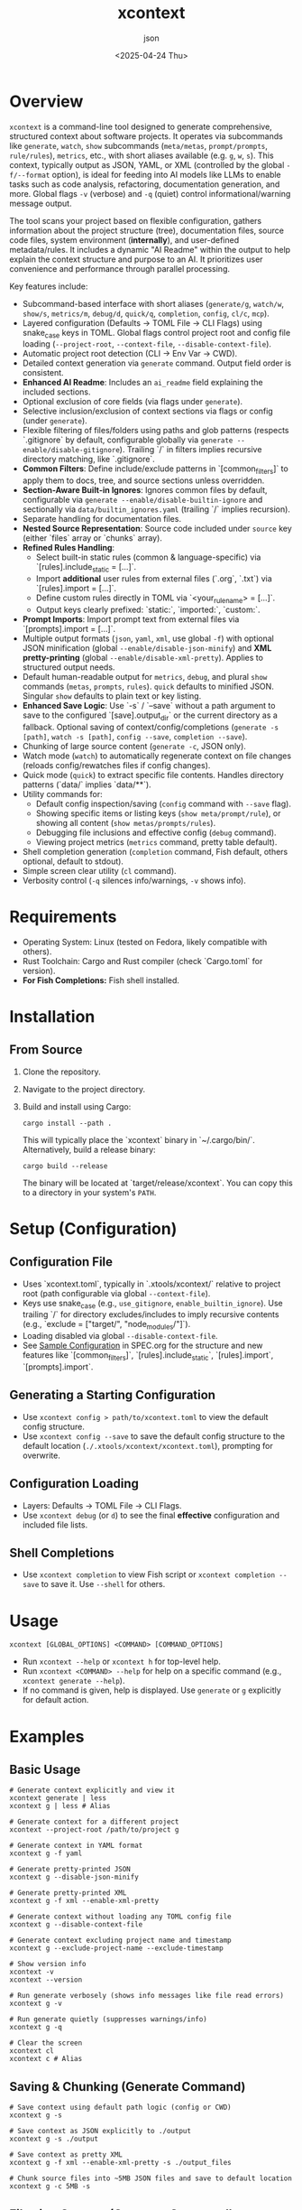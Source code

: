 #+TITLE: xcontext
#+DATE: <2025-04-24 Thu>
#+AUTHOR: json
#+STARTUP: showeverything
#+OPTIONS: toc:t

* Overview
~xcontext~ is a command-line tool designed to generate comprehensive, structured context about software projects. It operates via subcommands like ~generate~, ~watch~, ~show~ subcommands (~meta/metas~, ~prompt/prompts~, ~rule/rules~), ~metrics~, etc., with short aliases available (e.g. ~g~, ~w~, ~s~). This context, typically output as JSON, YAML, or XML (controlled by the global ~-f/--format~ option), is ideal for feeding into AI models like LLMs to enable tasks such as code analysis, refactoring, documentation generation, and more. Global flags ~-v~ (verbose) and ~-q~ (quiet) control informational/warning message output.

The tool scans your project based on flexible configuration, gathers information about the project structure (tree), documentation files, source code files, system environment (*internally*), and user-defined metadata/rules. It includes a dynamic "AI Readme" within the output to help explain the context structure and purpose to an AI. It prioritizes user convenience and performance through parallel processing.

Key features include:
- Subcommand-based interface with short aliases (~generate/g~, ~watch/w~, ~show/s~, ~metrics/m~, ~debug/d~, ~quick/q~, ~completion~, ~config~, ~cl/c~, ~mcp~).
- Layered configuration (Defaults -> TOML File -> CLI Flags) using snake_case keys in TOML. Global flags control project root and config file loading (~--project-root~, ~--context-file~, ~--disable-context-file~).
- Automatic project root detection (CLI -> Env Var -> CWD).
- Detailed context generation via ~generate~ command. Output field order is consistent.
- *Enhanced AI Readme*: Includes an ~ai_readme~ field explaining the included sections.
- Optional exclusion of core fields (via flags under ~generate~).
- Selective inclusion/exclusion of context sections via flags or config (under ~generate~).
- Flexible filtering of files/folders using paths and glob patterns (respects `.gitignore` by default, configurable globally via ~generate --enable/disable-gitignore~). Trailing `/` in filters implies recursive directory matching, like `.gitignore`.
- *Common Filters*: Define include/exclude patterns in `[common_filters]` to apply them to docs, tree, and source sections unless overridden.
- *Section-Aware Built-in Ignores*: Ignores common files by default, configurable via ~generate --enable/disable-builtin-ignore~ and sectionally via ~data/builtin_ignores.yaml~ (trailing `/` implies recursion).
- Separate handling for documentation files.
- *Nested Source Representation*: Source code included under ~source~ key (either `files` array or `chunks` array).
- *Refined Rules Handling*:
  - Select built-in static rules (common & language-specific) via `[rules].include_static = [...]`.
  - Import *additional* user rules from external files (`.org`, `.txt`) via `[rules].import = [...]`.
  - Define custom rules directly in TOML via `<your_rule_name> = [...]`.
  - Output keys clearly prefixed: `static:`, `imported:`, `custom:`.
- *Prompt Imports*: Import prompt text from external files via `[prompts].import = [...]`.
- Multiple output formats (~json~, ~yaml~, ~xml~, use global ~-f~) with optional JSON minification (global ~--enable/disable-json-minify~) and *XML pretty-printing* (global ~--enable/disable-xml-pretty~). Applies to structured output needs.
- Default human-readable output for ~metrics~, ~debug~, and plural ~show~ commands (~metas~, ~prompts~, ~rules~). ~quick~ defaults to minified JSON. Singular ~show~ defaults to plain text or key listing.
- *Enhanced Save Logic*: Use `-s` / `--save` without a path argument to save to the configured `[save].output_dir` or the current directory as a fallback. Optional saving of context/config/completions (~generate -s [path]~, ~watch -s [path]~, ~config --save~, ~completion --save~).
- Chunking of large source content (~generate -c~, JSON only).
- Watch mode (~watch~) to automatically regenerate context on file changes (reloads config/rewatches files if config changes).
- Quick mode (~quick~) to extract specific file contents. Handles directory patterns (`data/` implies `data/**`).
- Utility commands for:
  - Default config inspection/saving (~config~ command with ~--save~ flag).
  - Showing specific items or listing keys (~show meta/prompt/rule~), or showing all content (~show metas/prompts/rules~).
  - Debugging file inclusions and effective config (~debug~ command).
  - Viewing project metrics (~metrics~ command, pretty table default).
- Shell completion generation (~completion~ command, Fish default, others optional, default to stdout).
- Simple screen clear utility (~cl~ command).
- Verbosity control (~-q~ silences info/warnings, ~-v~ shows info).

* Requirements
 - Operating System: Linux (tested on Fedora, likely compatible with others).
 - Rust Toolchain: Cargo and Rust compiler (check `Cargo.toml` for version).
 - *For Fish Completions:* Fish shell installed.

* Installation
** From Source
   1. Clone the repository.
   2. Navigate to the project directory.
   3. Build and install using Cargo:
      #+BEGIN_SRC shell
        cargo install --path .
      #+END_SRC
      This will typically place the `xcontext` binary in `~/.cargo/bin/`. Alternatively, build a release binary:
      #+BEGIN_SRC shell
        cargo build --release
      #+END_SRC
      The binary will be located at `target/release/xcontext`. You can copy this to a directory in your system's ~PATH~.

* Setup (Configuration)
** Configuration File
   - Uses `xcontext.toml`, typically in `.xtools/xcontext/` relative to project root (path configurable via global ~--context-file~).
   - Keys use snake_case (e.g., ~use_gitignore~, ~enable_builtin_ignore~). Use trailing `/` for directory excludes/includes to imply recursive contents (e.g., `exclude = ["target/", "node_modules/"]`).
   - Loading disabled via global ~--disable-context-file~.
   - See [[file:SPEC.org::Sample Configuration (xcontext.toml)][Sample Configuration]] in SPEC.org for the structure and new features like `[common_filters]`, `[rules].include_static`, `[rules].import`, `[prompts].import`.
** Generating a Starting Configuration
   - Use ~xcontext config > path/to/xcontext.toml~ to view the default config structure.
   - Use ~xcontext config --save~ to save the default config structure to the default location (~./.xtools/xcontext/xcontext.toml~), prompting for overwrite.
** Configuration Loading
   - Layers: Defaults -> TOML File -> CLI Flags.
   - Use ~xcontext debug~ (or ~d~) to see the final *effective* configuration and included file lists.
** Shell Completions
   - Use ~xcontext completion~ to view Fish script or ~xcontext completion --save~ to save it. Use ~--shell~ for others.

* Usage
  #+BEGIN_SRC shell
    xcontext [GLOBAL_OPTIONS] <COMMAND> [COMMAND_OPTIONS]
  #+END_SRC
  - Run ~xcontext --help~ or ~xcontext h~ for top-level help.
  - Run ~xcontext <COMMAND> --help~ for help on a specific command (e.g., ~xcontext generate --help~).
  - If no command is given, help is displayed. Use ~generate~ or ~g~ explicitly for default action.

* Examples
** Basic Usage
   #+BEGIN_SRC shell
     # Generate context explicitly and view it
     xcontext generate | less
     xcontext g | less # Alias

     # Generate context for a different project
     xcontext --project-root /path/to/project g

     # Generate context in YAML format
     xcontext g -f yaml

     # Generate pretty-printed JSON
     xcontext g --disable-json-minify

     # Generate pretty-printed XML
     xcontext g -f xml --enable-xml-pretty

     # Generate context without loading any TOML config file
     xcontext g --disable-context-file

     # Generate context excluding project name and timestamp
     xcontext g --exclude-project-name --exclude-timestamp

     # Show version info
     xcontext -v
     xcontext --version

     # Run generate verbosely (shows info messages like file read errors)
     xcontext g -v

     # Run generate quietly (suppresses warnings/info)
     xcontext g -q

     # Clear the screen
     xcontext cl
     xcontext c # Alias
   #+END_SRC

** Saving & Chunking (Generate Command)
   #+BEGIN_SRC shell
     # Save context using default path logic (config or CWD)
     xcontext g -s

     # Save context as JSON explicitly to ./output
     xcontext g -s ./output

     # Save context as pretty XML
     xcontext g -f xml --enable-xml-pretty -s ./output_files

     # Chunk source files into ~5MB JSON files and save to default location
     xcontext g -c 5MB -s
   #+END_SRC

** Filtering Content (Generate Command)
   #+BEGIN_SRC shell
     # Only include Rust source files and Cargo.toml
     xcontext g --source-include 'src/**/*.rs' --source-include 'Cargo.toml'

     # Exclude test directories from source (use trailing / or /**)
     # This assumes no common_filters exclude it already
     xcontext g --source-exclude 'src/tests/'

     # Generate context but ignore .gitignore files globally
     xcontext g --disable-gitignore

     # Generate context without using the default built-in ignores
     xcontext g --disable-builtin-ignore
   #+END_SRC

** Watch Mode
   #+BEGIN_SRC shell
     # Watch for changes and print context to stdout
     xcontext watch
     xcontext w # Alias

     # Watch for changes and save to disk (default location) with a 1-second delay
     xcontext w --watch-delay 1s -s
   #+END_SRC

** Quick Mode
   #+BEGIN_SRC shell
     # Quickly output content of all TOML files (minified JSON default)
     xcontext quick '**/*.toml'
     xcontext q '**/*.toml' # Alias

     # Quickly output content of files in data dir as YAML
     xcontext q data/ -f yaml # Handles directory path
   #+END_SRC

** Utility Commands
   #+BEGIN_SRC shell
     # Show the *default* configuration structure (TOML to stdout)
     xcontext config

     # Save the *default* configuration structure (prompts for overwrite)
     xcontext config --save

     # Show content of all available prompts (human-readable default)
     # Includes built-in, custom, and imported prompts.
     xcontext show prompts
     xcontext s prompts # Alias

     # Show all available prompts as YAML
     xcontext s prompts -f yaml

     # Show a specific prompt (plain text default)
     xcontext show prompt custom:code_review # Use prefix if needed

     # List available rule definition names (static, imported, custom)
     xcontext show rule # Use singular to list keys

     # Show content of all available rule definitions (human-readable default)
     xcontext show rules # Use plural to show all content

     # Show content of all rules as JSON
     xcontext s rules -f json

     # Show content of a specific imported rule file
     xcontext show rule imported:my_company_standards

     # Show all custom metadata key-value pairs (human-readable default)
     xcontext show metas

     # Show the value for a specific metadata key (plain text default)
     xcontext show meta version # Use singular to show specific

     # Show overall project metrics (human-readable default table)
     xcontext metrics
     xcontext m # Alias

     # Show overall project metrics as YAML
     xcontext m -f yaml

     # Show detailed debug information (human-readable default)
     # Includes effective config, common filters, included files
     xcontext debug
     xcontext d # Alias

     # Show Fish shell completion script to stdout (fish is default)
     xcontext completion

     # Save Bash shell completion script
     xcontext completion --shell bash --save
   #+END_SRC

* Configuration Details
  - See the TOML structure, sample configuration, and detailed explanations in [[file:SPEC.org]].
  - Key new sections/keys: `[common_filters]`, `[rules].include_static`, `[rules].import`, `[prompts].import`, `[output].xml_pretty_print`.
  - Built-in ignore patterns are in ~data/builtin_ignores.yaml~ and can be section-specific (`common:`, `tree:`, `source:`, `docs:`). Trailing `/` in exclude/include patterns implies recursive directory matching.

* Output Structure Summary
    The generated output (JSON/YAML/XML) via the `generate` command contains the following top-level fields (order roughly as shown, optional fields depend on config/flags):
    - `ai_readme`: (String) An enhanced guide for AI explaining the included fields.
    - `project_name`: (String, Optional) The determined project name.
    - `project_root`: (String, Optional) The absolute path to the project root.
    - `system_info`: (Object, Optional) Information about the generation environment.
    - `meta`: (Object, Optional) Key-value pairs from config and `--add-meta`.
    - `docs`: (Array, Optional) List of documentation files: `{ "path": "...", "content": "..." }`.
    - `tree`: (Array, Optional) Hierarchical representation of the directory structure.
    - `source`: (Object, Optional) Contains *either* `files` or `chunks`:
      - `files`: (Array) List of source files: `{ "path": "...", "content": "..." }`.
      - `chunks`: (Array) List of relative paths to chunk files (String).
    - `rules`: (Object, Optional) Map where keys are rule set names (prefixed `static:`, `imported:`, `custom:`) and values are lists of rule strings.
    - `generation_timestamp`: (String, Optional) ISO 8601 timestamp of generation.


* References
  - [[file:CLI.org][CLI Options Specification]]
  - [[file:SPEC.org][Detailed Specification & TOML Structure]]

* License
  [[file:LICENSE][GPLv3 License]]
